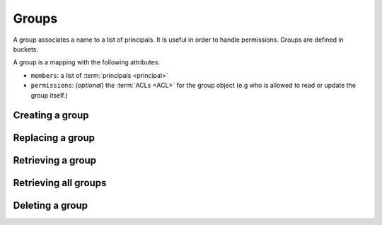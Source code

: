 .. _groups:

Groups
######

A group associates a name to a list of principals. It is useful in order to
handle permissions. Groups are defined in buckets.

A group is a mapping with the following attributes:

* ``members``: a list of :term:`principals <principal>`
* ``permissions``: (*optional*) the :term:`ACLs <ACL>` for the group object
  (e.g who is allowed to read or update the group itself.)

.. _groups-post:

Creating a group
================

.. http:post:: /buckets/(bucket_id)/groups

    **Requires authentication**

    Creates a new bucket group with a generated id.

    .. sourcecode:: bash

        $ echo '{"data": {"members": ["basicauth:206691a25679e4e1135f16aa77ebcf211c767393c4306cfffe6cc228ac0886b6"]}}' | http POST http://localhost:8888/v1/buckets/blog/groups --auth="bob:" --verbose

    **Example Request**

    .. sourcecode:: http

        POST /v1/buckets/blog/groups HTTP/1.1
        Accept: application/json
        Accept-Encoding: gzip, deflate
        Authorization: Basic Ym9iOg==
        Connection: keep-alive
        Content-Length: 102
        Content-Type: application/json
        Host: localhost:8888
        User-Agent: HTTPie/0.9.2

        {
            "data": {
                "members": [
                    "basicauth:206691a25679e4e1135f16aa77ebcf211c767393c4306cfffe6cc228ac0886b6"
                ]
            }
        }

    **Example Response**

    .. sourcecode:: http

        HTTP/1.1 201 Created
        Access-Control-Expose-Headers: Backoff, Retry-After, Alert
        Content-Length: 248
        Content-Type: application/json; charset=UTF-8
        Date: Thu, 18 Jun 2015 16:17:02 GMT
        Server: waitress

        {
            "data": {
                "id": "wZjuQfpS",
                "last_modified": 1434644222033,
                "members": [
                    "basicauth:206691a25679e4e1135f16aa77ebcf211c767393c4306cfffe6cc228ac0886b6"
                ]
            },
            "permissions": {
                "write": [
                    "basicauth:206691a25679e4e1135f16aa77ebcf211c767393c4306cfffe6cc228ac0886b6"
                ]
            }
        }

.. _group-put:

Replacing a group
=================

.. http:put:: /buckets/(bucket_id)/groups/(group_id)

    **Requires authentication**

    Creates or replaces a group with a chosen id.

    **Example Request**

    .. sourcecode:: bash

        $ echo '{"data": {"members": ["basicauth:206691a25679e4e1135f16aa77ebcf211c767393c4306cfffe6cc228ac0886b6"]}}' | http put http://localhost:8888/v1/buckets/blog/groups/readers --auth="bob:" --verbose

    .. sourcecode:: http

        PUT /v1/buckets/blog/groups/readers HTTP/1.1
        Accept: application/json
        Accept-Encoding: gzip, deflate
        Authorization: Basic Ym9iOg==
        Connection: keep-alive
        Content-Length: 102
        Content-Type: application/json
        Host: localhost:8888
        User-Agent: HTTPie/0.9.2

        {
            "data": {
                "members": [
                    "basicauth:206691a25679e4e1135f16aa77ebcf211c767393c4306cfffe6cc228ac0886b6"
                ]
            }
        }

    **Example Response**

    .. sourcecode:: http

        HTTP/1.1 201 Created
        Access-Control-Expose-Headers: Backoff, Retry-After, Alert
        Content-Length: 247
        Content-Type: application/json; charset=UTF-8
        Date: Thu, 18 Jun 2015 16:41:01 GMT
        Server: waitress

        {
            "data": {
                "id": "readers",
                "last_modified": 1434645661227,
                "members": [
                    "basicauth:206691a25679e4e1135f16aa77ebcf211c767393c4306cfffe6cc228ac0886b6"
                ]
            },
            "permissions": {
                "write": [
                    "basicauth:206691a25679e4e1135f16aa77ebcf211c767393c4306cfffe6cc228ac0886b6"
                ]
            }
        }

    .. note::

        In order to create only if does not exist yet, a ``If-None-Match: *``
        request header can be provided. A ``412 Precondition Failed`` error
        response will be returned if the record already exists.

.. _group-get:

Retrieving a group
==================

.. http:get:: /buckets/(bucket_idà/groups/(group_id)

    **Requires authentication**

    Returns the group object.

    **Example Request**

    .. sourcecode:: bash

        $ http get http://localhost:8888/v1/buckets/blog/groups/readers --auth="bob:" --verbose

    .. sourcecode:: http

        GET /v1/buckets/blog/groups/readers HTTP/1.1
        Accept: */*
        Accept-Encoding: gzip, deflate
        Authorization: Basic Ym9iOg==
        Connection: keep-alive
        Host: localhost:8888
        User-Agent: HTTPie/0.9.2

    **Example Response**

    .. sourcecode:: http

        HTTP/1.1 200 OK
        Access-Control-Expose-Headers: Backoff, Retry-After, Alert, Last-Modified, ETag
        Content-Length: 247
        Content-Type: application/json; charset=UTF-8
        Date: Thu, 18 Jun 2015 16:44:07 GMT
        Etag: "1434645847532"
        Last-Modified: Thu, 18 Jun 2015 16:44:07 GMT
        Server: waitress

        {
            "data": {
                "id": "readers",
                "last_modified": 1434645661227,
                "members": [
                    "basicauth:206691a25679e4e1135f16aa77ebcf211c767393c4306cfffe6cc228ac0886b6"
                ]
            },
            "permissions": {
                "write": [
                    "basicauth:206691a25679e4e1135f16aa77ebcf211c767393c4306cfffe6cc228ac0886b6"
                ]
            }
        }


.. _groups-get:

Retrieving all groups
=====================

.. http:get:: /buckets/(bucket_idà/groups

    **Requires authentication**

    Returns the list of groups for the bucket.

    **Example Request**

    .. sourcecode:: bash

        $ http get http://localhost:8888/v1/buckets/blog/groups --auth="bob:" --verbose

    .. sourcecode:: http

        GET /v1/buckets/blog/groups HTTP/1.1
        Accept: */*
        Accept-Encoding: gzip, deflate
        Authorization: Basic Ym9iOg==
        Connection: keep-alive
        Host: localhost:8888
        User-Agent: HTTPie/0.9.2

    **Example Response**

    .. sourcecode:: http

        HTTP/1.1 200 OK
        Access-Control-Expose-Headers: Backoff, Retry-After, Alert, Content-Length, Next-Page, Total-Records, Last-Modified, ETag
        Content-Length: 147
        Content-Type: application/json; charset=UTF-8
        Date: Thu, 13 Aug 2015 12:16:05 GMT
        Etag: "1439468156451"
        Last-Modified: Thu, 13 Aug 2015 12:15:56 GMT
        Server: waitress
        Total-Records: 1

        {
            "data": [
                {
                    "id": "vAQSwSca",
                    "last_modified": 1439468156451,
                    "members": [
                        "basicauth:206691a25679e4e1135f16aa77ebcf211c767393c4306cfffe6cc228ac0886b6"
                    ]
                }
            ]
        }



.. _group-delete:

Deleting a group
================

.. http:delete:: /buckets/(bucket_id)/groups/(group_id)

    **Requires authentication**

    Deletes a specific group.

    **Example Request**

    .. sourcecode:: bash

        $ http delete http://localhost:8888/v1/buckets/blog/groups/readers --auth="bob:" --verbose

    .. sourcecode:: http

        DELETE /v1/buckets/blog/groups/readers HTTP/1.1
        Accept: */*
        Accept-Encoding: gzip, deflate
        Authorization: Basic Ym9iOg==
        Connection: keep-alive
        Content-Length: 0
        Host: localhost:8888
        User-Agent: HTTPie/0.9.2

    **Example Response**

    .. sourcecode:: http

        HTTP/1.1 200 OK
        Access-Control-Expose-Headers: Backoff, Retry-After, Alert
        Content-Length: 70
        Content-Type: application/json; charset=UTF-8
        Date: Thu, 18 Jun 2015 16:47:29 GMT
        Server: waitress

        {
            "data": {
                "deleted": true,
                "id": "readers",
                "last_modified": 1434646049488
            }
        }
